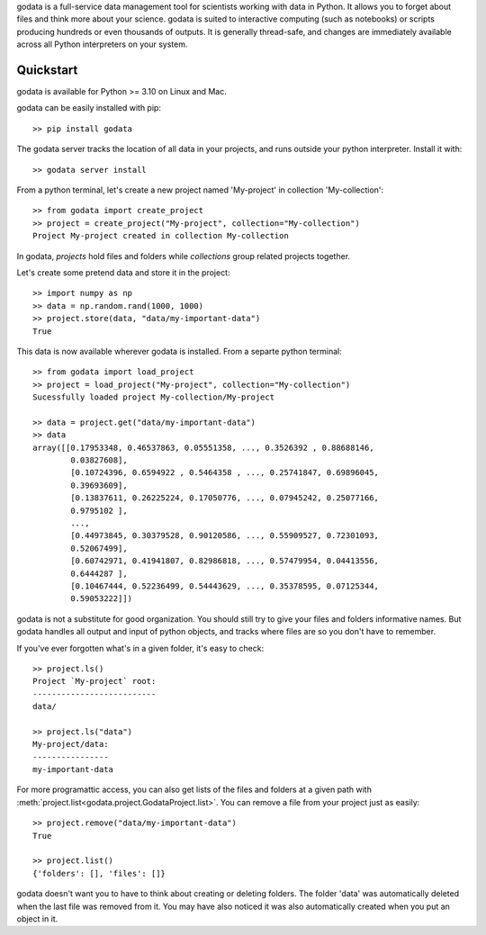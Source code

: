 godata is a full-service data management tool for scientists working with data in Python. It allows you to forget about files and think more about your science. godata is suited to interactive computing (such as notebooks) or scripts producing hundreds or even thousands of outputs. It is generally thread-safe, and changes are immediately available across all Python interpreters on your system.

Quickstart
==========

godata is available for Python >= 3.10 on Linux and Mac.

godata can be easily installed with pip::

    >> pip install godata

The godata server tracks the location of all data in your projects, and runs outside your python interpreter. Install it with::

    >> godata server install

From a python terminal, let's create a new project named 'My-project' in collection 'My-collection'::

    >> from godata import create_project
    >> project = create_project("My-project", collection="My-collection")
    Project My-project created in collection My-collection

In godata, *projects* hold files and folders while *collections* group related projects together.

Let's create some pretend data and store it in the project::

    >> import numpy as np
    >> data = np.random.rand(1000, 1000)
    >> project.store(data, "data/my-important-data")
    True

This data is now available wherever godata is installed. From a separte python terminal::

    >> from godata import load_project
    >> project = load_project("My-project", collection="My-collection")
    Sucessfully loaded project My-collection/My-project

    >> data = project.get("data/my-important-data")
    >> data
    array([[0.17953348, 0.46537863, 0.05551358, ..., 0.3526392 , 0.88688146,
            0.03827608],
            [0.10724396, 0.6594922 , 0.5464358 , ..., 0.25741847, 0.69896045,
            0.39693609],
            [0.13837611, 0.26225224, 0.17050776, ..., 0.07945242, 0.25077166,
            0.9795102 ],
            ...,
            [0.44973845, 0.30379528, 0.90120586, ..., 0.55909527, 0.72301093,
            0.52067499],
            [0.60742971, 0.41941807, 0.82986818, ..., 0.57479954, 0.04413556,
            0.6444287 ],
            [0.10467444, 0.52236499, 0.54443629, ..., 0.35378595, 0.07125344,
            0.59053222]])

godata is not a substitute for good organization. You should still try to give your files and folders informative names. But godata handles all output and input of python objects, and tracks where files are so you don't have to remember.

If you've ever forgotten what's in a given folder, it's easy to check::

    >> project.ls()
    Project `My-project` root:
    --------------------------
    data/

    >> project.ls("data")
    My-project/data:
    ----------------
    my-important-data

For more programattic access, you can also get lists of the files and folders at a given path with :meth:`project.list<godata.project.GodataProject.list>`. You can remove a file from your project just as easily::

    >> project.remove("data/my-important-data")
    True

    >> project.list()
    {'folders': [], 'files': []}

godata doesn't want you to have to think about creating or deleting folders. The folder 'data' was automatically deleted when the last file was removed from it. You may have also noticed it was also automatically created when you put an object in it.
